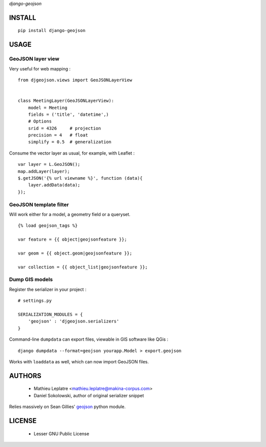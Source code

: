 *django-geojson* 


=======
INSTALL
=======

::

    pip install django-geojson

=====
USAGE
=====

GeoJSON layer view
==================

Very useful for web mapping :

::

    from djgeojson.views import GeoJSONLayerView


    class MeetingLayer(GeoJSONLayerView):
        model = Meeting
        fields = ('title', 'datetime',)
        # Options
        srid = 4326     # projection
        precision = 4   # float
        simplify = 0.5  # generalization


Consume the vector layer as usual, for example, with Leaflet :

::

    var layer = L.GeoJSON();
    map.addLayer(layer);
    $.getJSON('{% url viewname %}', function (data){
        layer.addData(data);
    });


GeoJSON template filter
=======================

Will work either for a model, a geometry field or a queryset.

::

    {% load geojson_tags %}
    
    var feature = {{ object|geojsonfeature }};
    
    var geom = {{ object.geom|geojsonfeature }};

    var collection = {{ object_list|geojsonfeature }};


Dump GIS models
===============

Register the serializer in your project :

::

    # settings.py

    SERIALIZATION_MODULES = {
        'geojson' : 'djgeojson.serializers'
    }

Command-line ``dumpdata`` can export files, viewable in GIS software like QGis :

::

    django dumpdata --format=geojson yourapp.Model > export.geojson

Works with ``loaddata`` as well, which can now import GeoJSON files.



=======
AUTHORS
=======

    * Mathieu Leplatre <mathieu.leplatre@makina-corpus.com>
    * Daniel Sokolowski, author of original serializer snippet

Relies massively on Sean Gillies' `geojson <http://pypi.python.org/pypi/geojson>`_ python module.

|makinacom|_

.. |makinacom| image:: http://depot.makina-corpus.org/public/logo.gif
.. _makinacom:  http://www.makina-corpus.com

=======
LICENSE
=======

    * Lesser GNU Public License
